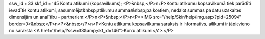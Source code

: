 ssw_id = 33skf_id = 145Kontu atlikumi (kopsavilkums);<P>&nbsp;</P>\n<P>Kontu atlikumu kopsavilkumā tiek parādīti ievadītie kontu atlikumi, sasummējot&nbsp;atlikumu summas&nbsp;pa kontiem, nedalot summas pa datu uzskaites dimensijām un analītiku - partneriem:</P>\n<P>&nbsp;</P>\n<P><IMG src="/help/Skin/help/img.aspx?pid=25094" border=0>&nbsp;</P>\n<P>&nbsp;</P>\n<P>Kontu atlikumu kopsavilkuma saraksts ir informatīvs, atlikumi ir jāpievieno no saraksta <A href="/help/?ssw=33&amp;skf_id=146">Kontu atlikumi</A>.</P>